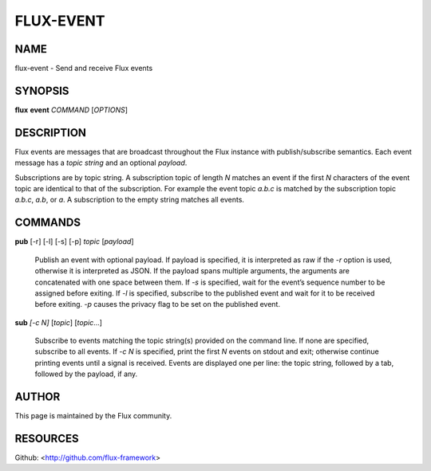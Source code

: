 ==========
FLUX-EVENT
==========


NAME
====

flux-event - Send and receive Flux events

SYNOPSIS
========

**flux** **event** *COMMAND* [*OPTIONS*]

DESCRIPTION
===========

Flux events are messages that are broadcast throughout the Flux instance with publish/subscribe semantics. Each event message has a *topic string* and an optional *payload*.

Subscriptions are by topic string. A subscription topic of length *N* matches an event if the first *N* characters of the event topic are identical to that of the subscription. For example the event topic *a.b.c* is matched by the subscription topic *a.b.c*, *a.b*, or *a*. A subscription to the empty string matches all events.

COMMANDS
========

**pub** [-r] [-l] [-s] [-p] *topic* [*payload*]

   Publish an event with optional payload. If payload is specified, it is interpreted as raw if the *-r* option is used, otherwise it is interpreted as JSON. If the payload spans multiple arguments, the arguments are concatenated with one space between them. If *-s* is specified, wait for the event’s sequence number to be assigned before exiting. If *-l* is specified, subscribe to the published event and wait for it to be received before exiting. *-p* causes the privacy flag to be set on the published event.

**sub** *[-c N]* [*topic*] [*topic*...]

   Subscribe to events matching the topic string(s) provided on the command line. If none are specified, subscribe to all events. If *-c N* is specified, print the first *N* events on stdout and exit; otherwise continue printing events until a signal is received. Events are displayed one per line: the topic string, followed by a tab, followed by the payload, if any.

AUTHOR
======

This page is maintained by the Flux community.

RESOURCES
=========

Github: <http://github.com/flux-framework>
